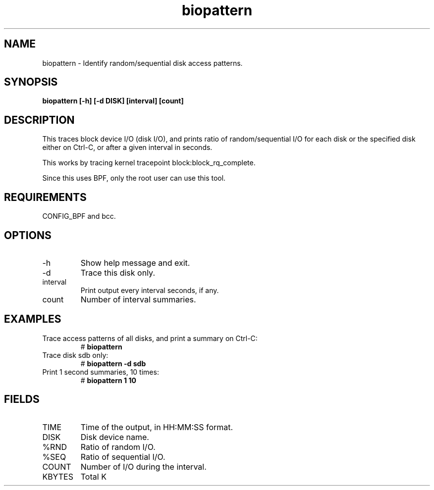 .TH biopattern 8  "2022-02-21" "USER COMMANDS"
.SH NAME
biopattern \- Identify random/sequential disk access patterns.
.SH SYNOPSIS
.B biopattern [\-h] [\-d DISK] [interval] [count]
.SH DESCRIPTION
This traces block device I/O (disk I/O), and prints ratio of random/sequential I/O
for each disk or the specified disk either on Ctrl-C, or after a given interval in seconds.

This works by tracing kernel tracepoint block:block_rq_complete.

Since this uses BPF, only the root user can use this tool.
.SH REQUIREMENTS
CONFIG_BPF and bcc.
.SH OPTIONS
.TP
\-h
Show help message and exit.
.TP
\-d
Trace this disk only.
.TP
interval
Print output every interval seconds, if any.
.TP
count
Number of interval summaries.
.SH EXAMPLES
.TP
Trace access patterns of all disks, and print a summary on Ctrl-C:
#
.B biopattern
.TP
Trace disk sdb only:
#
.B biopattern -d sdb
.TP
Print 1 second summaries, 10 times:
#
.B biopattern 1 10
.SH FIELDS
.TP
TIME
Time of the output, in HH:MM:SS format.
.TP
DISK
Disk device name.
.TP
%RND
Ratio of random I/O.
.TP
%SEQ
Ratio of sequential I/O.
.TP
COUNT
Number of I/O during the interval.
.TP
KBYTES
Total K